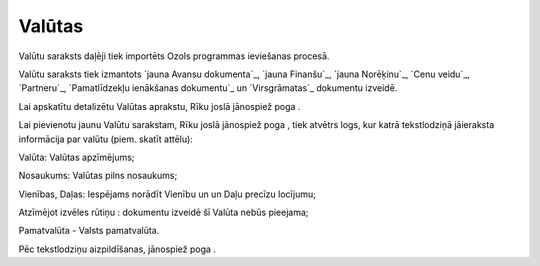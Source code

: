 .. 119 ===========Valūtas=========== 
Valūtu saraksts daļēji tiek importēts Ozols programmas ieviešanas
procesā.

Valūtu saraksts tiek izmantots `jauna Avansu dokumenta`_, `jauna
Finanšu`_, `jauna Norēķinu`_, `Cenu veidu`_, `Partneru`_,
`Pamatlīdzekļu ienākšanas dokumentu`_ un `Virsgrāmatas`_ dokumentu
izveidē.

Lai apskatītu detalizētu Valūtas aprakstu, Rīku joslā jānospiež poga .

Lai pievienotu jaunu Valūtu sarakstam, Rīku joslā jānospiež poga ,
tiek atvētrs logs, kur katrā tekstlodziņā jāieraksta informācija par
valūtu (piem. skatīt attēlu):







Valūta: Valūtas apzīmējums;

Nosaukums: Valūtas pilns nosaukums;

Vienības, Daļas: Iespējams norādīt Vienību un un Daļu precīzu
locījumu;

Atzīmējot izvēles rūtiņu : dokumentu izveidē šī Valūta nebūs pieejama;

Pamatvalūta - Valsts pamatvalūta.

Pēc tekstlodziņu aizpildīšanas, jānospiež poga .

 